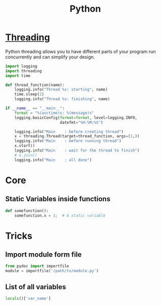 :PROPERTIES:
:ID:       7a1dd5ac-1ee4-4484-84fd-0a3336e779c1
:END:
#+title: Python
#+filetags: :Programming_Language:

* [[id:8e9cd092-a7fe-4e01-a334-d7938546fce6][Threading]]
Python threading allows you to have different parts of your program
run concurrently and can simplify your design.

#+begin_src python
import logging
import threading
import time

def thread_function(name):
    logging.info("Thread %s: starting", name)
    time.sleep(2)
    logging.info("Thread %s: finishing", name)

if __name__ == "__main__":
    format = "%(asctime)s: %(message)s"
    logging.basicConfig(format=format, level=logging.INFO,
                        datefmt="%H:%M:%S")

    logging.info("Main    : before creating thread")
    x = threading.Thread(target=thread_function, args=(1,))
    logging.info("Main    : before running thread")
    x.start()
    logging.info("Main    : wait for the thread to finish")
    # x.join()
    logging.info("Main    : all done")
  
#+end_src



* Core
** Static Variables inside functions
#+begin_src python
  def somefunction():
      somefunction.x = 1;  # A static variable
#+end_src
* Tricks
** Import module form file
#+begin_src python
from pydoc import importfile
module = importfile('/path/to/module.py')
#+end_src
** List of all variables
#+BEGIN_SRC python
  locals()['var_name']
#+END_SRC
 
